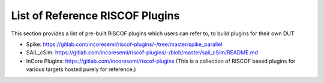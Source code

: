 .. _prebuilt_plugins:

List of Reference RISCOF Plugins
================================

This section provides a list of pre-built RISCOF plugins which users can refer
to, to build plugins for their own DUT

- Spike: https://gitlab.com/incoresemi/riscof-plugins/-/tree/master/spike_parallel
- SAIL_cSim: https://gitlab.com/incoresemi/riscof-plugins/-/blob/master/sail_cSim/README.md
- InCore Plugins: https://gitlab.com/incoresemi/riscof-plugins (This is a collection of RISCOF based plugins for various targets hosted purely for reference.)
